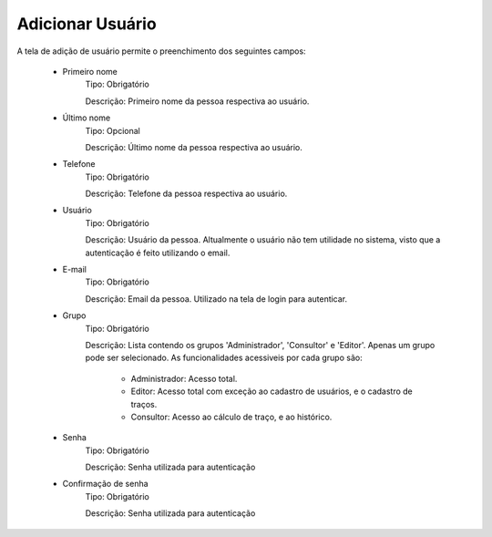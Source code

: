 Adicionar Usuário
-----------------

A tela de adição de usuário permite o preenchimento dos seguintes campos:

    - Primeiro nome
        Tipo: Obrigatório

        Descrição: Primeiro nome da pessoa respectiva ao usuário.

    - Último nome
        Tipo: Opcional

        Descrição: Último nome da pessoa respectiva ao usuário.

    - Telefone
        Tipo: Obrigatório

        Descrição: Telefone da pessoa respectiva ao usuário.

    - Usuário
        Tipo: Obrigatório

        Descrição: Usuário da pessoa. Altualmente o usuário não tem utilidade no sistema, visto que a autenticação é feito utilizando o email.

    - E-mail
        Tipo: Obrigatório

        Descrição: Email da pessoa. Utilizado na tela de login para autenticar.

    - Grupo
        Tipo: Obrigatório

        Descrição: Lista contendo os grupos 'Administrador', 'Consultor' e 'Editor'. Apenas um grupo pode ser selecionado. As funcionalidades acessiveis por cada grupo são:

            - Administrador: Acesso total.
            - Editor: Acesso total com exceção ao cadastro de usuários, e o cadastro de traços.
            - Consultor: Acesso ao cálculo de traço, e ao histórico.

    - Senha
        Tipo: Obrigatório

        Descrição: Senha utilizada para autenticação

    - Confirmação de senha
        Tipo: Obrigatório

        Descrição: Senha utilizada para autenticação

